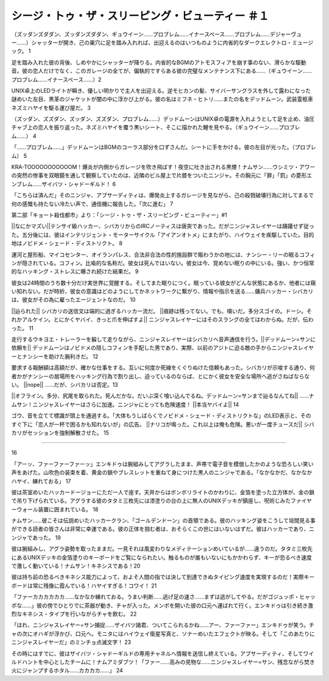 =========================================================================
シージ・トゥ・ザ・スリーピング・ビューティー ＃１
=========================================================================

（ズッダンズダダン、ズッダンズダダン、ギュウイーン……プロブレム……イナースペース……プロブレム……デジャーヴュー……）シャッターが開き、己の巣穴に足を踏み入れれば、出迎えるのはいつものように内省的なダークエレクトロ・ミュージック。 1

足を踏み入れた彼の背後、しめやかにシャッターが降りる。内省的なBGMのアトモスフィアを崩す事のない、滑らかな駆動音。彼の恋人だけでなく、このガレージの全てが、偏執的ですらある彼の完璧なメンテナンス下にある……（ギュウイーン……プロブレム……イナースペース……）2

UNIX卓上のLEDライトが瞬き、優しい明かりで主人を出迎える。逆モヒカンの髪、サイバーサングラスを外して露わになった謎めいた左目、黒革のジャケットが闇の中に浮かび上がる。彼の名はミフネ・ヒトリ……またの名をデッドムーン。武装霊柩車ネズミハヤイを駆る運び屋だ。 3

（ズッダン、ズズダン、ズッダン、ズズダン、プロブレム……）デッドムーンはUNIX卓の電源を入れようとして足を止め、油圧チャブ上の恋人を振り返った。ネズミハヤイを覆う黒いシート、そこに描かれた鯉を見やる。（ギュウイーン……プロブレム……） 4

「……プロブレム……」デッドムーンはBGMのコーラス部分を口ずさんだ。シートに手をかける。彼の左目が光った。（プロブレム） 5

KRA-TOOOOOOOOOOOM！爆炎が内側からガレージを吹き飛ばす！夜空に吐き出される黒煙！ナムサン……ウシミツ・アワーの突然の惨事を双眼鏡を通して観察していたのは、近隣のビル屋上で片膝をついたニンジャ。その胸元に「罪」「罰」の菱形エンブレム……ザイバツ・シャドーギルド！ 6

「こちらは済んだ」そのニンジャ、アブサーディティは、爆発炎上するガレージを見ながら、己の殺戮破壊行為に対してまるで何の感慨も持たない冷たい声で、通信機に報告した。「次に進む」 7

第二部「キョート殺伐都市」より：「シージ・トゥ・ザ・スリーピング・ビューティー」#1

||なにかマズい||テンサイ級ハッカー、シバカリからのIRCノーティスは唐突であった。だがニンジャスレイヤーは躊躇せず従った。五分後には、彼はインテリジェント・モーターサイクル「アイアンオトメ」にまたがり、ハイウェイを疾駆していた。目的地はノビドメ・シェード・ディストリクト。 8

運河と屋形船、マイコセンター、オイランパレス、合法非合法の性的施設群で賑わうかの地には、ナンシー・リーの眠るコフィンが隠されている。コフィン。比喩的な名称だ。彼女は死んではいない。彼女は今、覚めない眠りの中にいる。強い、かつ恒常的なハッキング・ストレスに曝され続けた結果だ。 9

彼女は24時間のうち数十分だけ実世界に覚醒する。そしてまた眠りにつく。眠っている彼女がどんな状態にあるか、他者には窺い知れない。だが時折、彼女の意識はどのようにしてかネットワークに繋がり、情報や指示を送る……傭兵ハッカー・シバカリは、彼女がその為に雇ったエージェントなのだ。 10

||辿られた|| シバカリの送信文は端的に過ぎるハッカー流だ。 ||痕跡は残ってない。でも、嗅いだ。多分スゴイの。ドーシ。それかアルケイン。とにかくヤバイ、きっと爪を伸ばすよ|| ニンジャスレイヤーにはそのスラングの全てはわからぬ。だが、伝わった。 11

走行するウキヨエ・トレーラーを躱して走りながら、ニンジャスレイヤーはシバカリへ音声通信を行う。||デッドムーン=サンに依頼を|| デッドムーンはノビドメの隠しコフィンを手配した男であり、実際、以前のアジトに迫る敵の手からニンジャスレイヤーとナンシーを助けた腕利きだ。 12

要求する報酬額は高額だが、確かな仕事をする。互いに何度か死線をくぐりぬけた信頼もあった。シバカリが示唆する通り、何者かがナンシーの居場所をハッキング行為で割り出し、迫っているのならば、とにかく彼女を安全な場所へ逃がさねばならない。 ||nope|| ……だが、シバカリは否定。13

||オフライン。多分、尻尾を取られた。死んだかな。だいぶ深く喰い込んでるね。デッドムーン=サンまで辿るなんてね|| ……ナムサン！ニンジャスレイヤーはさらに加速。ニンジャにとっても危険速度！ ||本当ヤバイよ|| 14

ゴウ、音を立てて標識が頭上を通過する。「大体もうしばらくでノビドメ・シェード・ディストリクトな」のLED表示と、そのすぐ下に「恋人が一杯で困るかも知れないが」の広告。 ||ナリコが鳴った。これ以上は俺も危険。悪いが一度チュースだ|| シバカリがセッションを強制解散させた。 15

----------


16

「アーッ、ファーファーファーッ」エンキドゥは腕組みしてアグラしたまま、声帯で電子音を模倣したかのような恐ろしい笑い声をあげた。山吹色の装束を着、黄金の鎖やブレスレットを重ねて身につけた黒人のニンジャである。「なかなかだ、なかなかハヤイ、練れておる」 17

彼は茶室めいたハッカードージョーにただ一人で座す。天井からはボンボリライトのかわりに、金箔を塗った立方体が、金の鎖で吊り下げられている。アグラする彼のタタミ三枚先には漆塗りの台の上に無人のUNIXデッキが鎮座し、呪術じみたファイヤーウォール装置に囲まれている。 18

ナムサン……彼こそは伝説めいたハッカークラン、「ゴールデンドーン」の首領である。彼のハッキング姿をこうして垣間見る事ができる読者の皆さんは非常に幸運である。彼の正体を掴む者は、おそらくこの世にはいないはずだ。彼はハッカーであり、ニンジャであった。 19

彼は腕組みし、アグラ姿勢を取ったままだ。一見それは風変わりなメディテーションめいているが……違うのだ。タタミ三枚先にあるUNIXデッキの金箔塗りのキーボードをご覧になられたい。触るものが誰もいないにもかかわらず、キーが恐るべき速度で激しく動いている！ナムサン！キネシスである！20

彼は持ち前の恐るべきキネシス能力によって、およそ人間の指では決して到達できぬタイピング速度を実現するのだ！実際キーボードは常に残像に霞んでいる！ハヤイすぎる！コワイ！ 21

「ファーカカカカカカ……なかなか練れておる。うまい判断……逃げ足の速さ……まずは逃がしてやる。だがゴジュッポ・ヒャッポな……」彼の傍でひとりでに茶器が動き、チャが入った。メンポを開いた彼の口元へ運ばれて行く。エンキドゥは引き続き激烈なキネシス・タイプを行いながらチャを飲む。 22

「ほれ、ニンジャスレイヤー=サン捕捉……ザイバツ諸君、ついてこられるかね……アー、ファーファー」エンキドゥが笑う。チャの次にオハギが浮かび、口元へ。モニタにはハイウェイ衛星写真と、ソナーめいたエフェクトが映る。そして「このあたりにニンジャスレイヤーだ」のミンチョ点滅文字！ 23

その時にはすでに、彼はザイバツ・シャドーギルドの専用チャネルへ情報を送信し終えている。アブサーディティ、そしてワイルドハントを中心としたチームに！ナムアミダブツ！「ファー……高みの見物な……ニンジャスレイヤー=サン、残念ながら焚き火にジャンプするホタル……カカカカ……」 24

